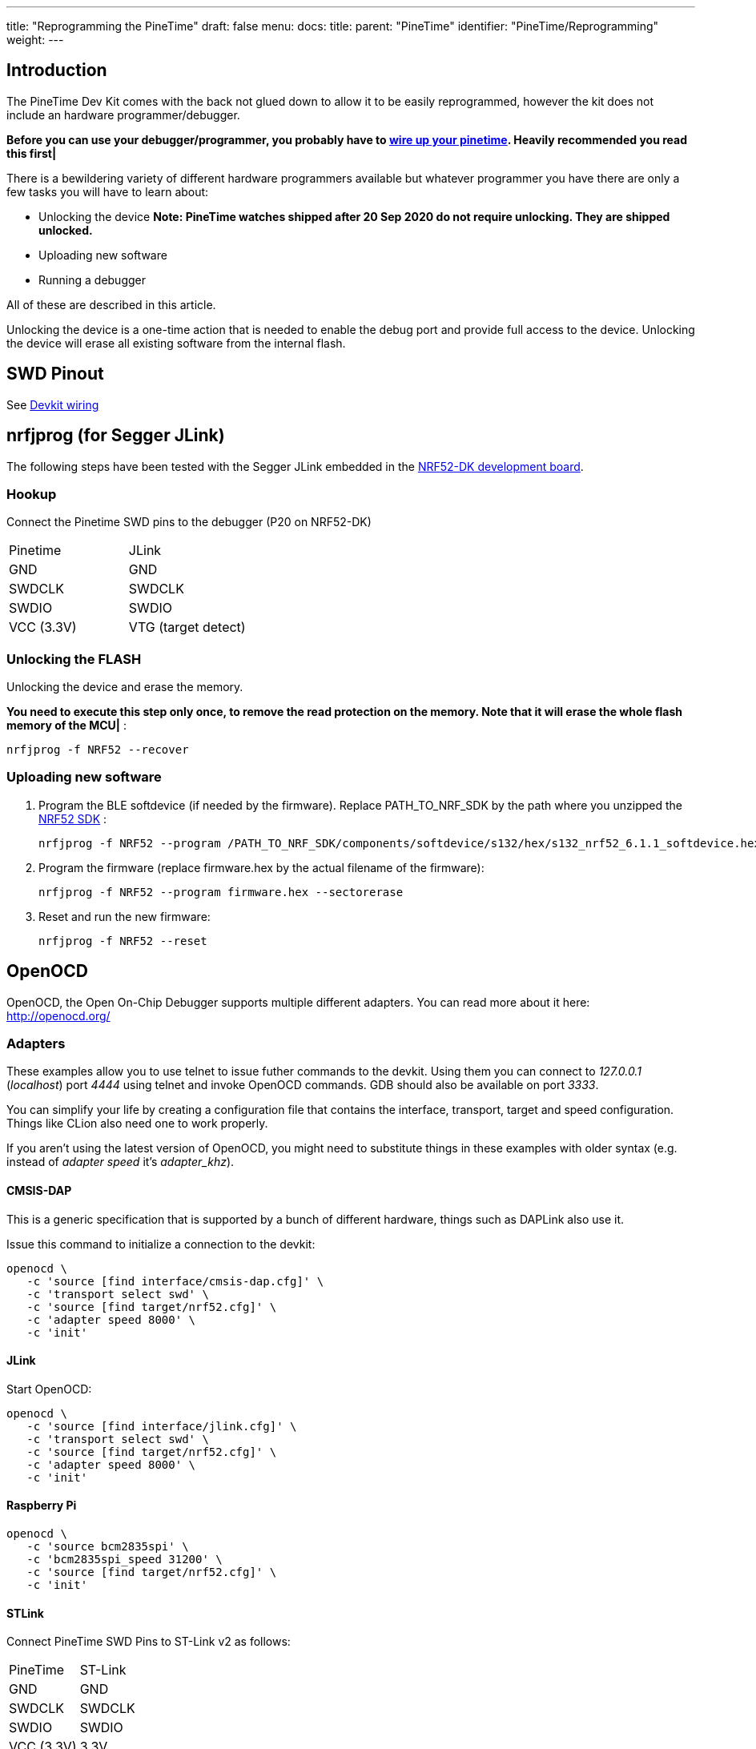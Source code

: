 ---
title: "Reprogramming the PineTime"
draft: false
menu:
  docs:
    title:
    parent: "PineTime"
    identifier: "PineTime/Reprogramming"
    weight: 
---

== Introduction

The PineTime Dev Kit comes with the back not glued down to allow it to be easily reprogrammed, however the kit does not include an hardware programmer/debugger.

*Before you can use your debugger/programmer, you probably have to link:/documentation/PineTime/Further_information/Devkit_wiring[wire up your pinetime]. Heavily recommended you read this first|*

There is a bewildering variety of different hardware programmers available but whatever programmer you have there are only a few tasks you will have to learn about:

* Unlocking the device *Note: PineTime watches shipped after 20 Sep 2020 do not require unlocking. They are shipped unlocked.*
* Uploading new software
* Running a debugger

All of these are described in this article.

Unlocking the device is a one-time action that is needed to enable the debug port and provide full access to the device. Unlocking the device will erase all existing software from the internal flash.

== SWD Pinout

 	
See link:/documentation/PineTime/Further_information/Devkit_wiring[Devkit wiring]

== nrfjprog (for Segger JLink)

The following steps have been tested with the Segger JLink embedded in the https://www.nordicsemi.com/Software-and-Tools/Development-Kits/nRF52-DK[NRF52-DK development board].

=== Hookup

Connect the Pinetime SWD pins to the debugger (P20 on NRF52-DK)

[cols="1,1"]
|===
|Pinetime
|JLink

|GND
|GND

|SWDCLK
|SWDCLK

|SWDIO
|SWDIO

|VCC (3.3V)
|VTG (target detect)
|===

=== Unlocking the FLASH

Unlocking the device and erase the memory.

*You need to execute this step only once, to remove the read protection on the memory. Note that it will erase the whole flash memory of the MCU|* :

 nrfjprog -f NRF52 --recover

=== Uploading new software

1. Program the BLE softdevice (if needed by the firmware). Replace PATH_TO_NRF_SDK by the path where you unzipped the https://www.nordicsemi.com/Software-and-Tools/Software/nRF5-SDK[NRF52 SDK] :

 nrfjprog -f NRF52 --program /PATH_TO_NRF_SDK/components/softdevice/s132/hex/s132_nrf52_6.1.1_softdevice.hex --sectorerase

2. Program the firmware (replace firmware.hex by the actual filename of the firmware):

 nrfjprog -f NRF52 --program firmware.hex --sectorerase

3. Reset and run the new firmware:

 nrfjprog -f NRF52 --reset

== OpenOCD

OpenOCD, the Open On-Chip Debugger supports multiple different adapters. You can read more about it here: http://openocd.org/

=== Adapters

These examples allow you to use telnet to issue futher commands to the devkit. Using them you can connect to _127.0.0.1_ (_localhost_) port _4444_ using telnet and invoke OpenOCD commands. GDB should also be available on port _3333_.

You can simplify your life by creating a configuration file that contains the interface, transport, target and speed configuration. Things like CLion also need one to work properly.

If you aren't using the latest version of OpenOCD, you might need to substitute things in these examples with older syntax (e.g. instead of _adapter speed_ it's _adapter_khz_).

==== CMSIS-DAP

This is a generic specification that is supported by a bunch of different hardware, things such as DAPLink also use it.

Issue this command to initialize a connection to the devkit:

 openocd \
    -c 'source [find interface/cmsis-dap.cfg]' \
    -c 'transport select swd' \
    -c 'source [find target/nrf52.cfg]' \
    -c 'adapter speed 8000' \
    -c 'init'

==== JLink

Start OpenOCD:

 openocd \
    -c 'source [find interface/jlink.cfg]' \
    -c 'transport select swd' \
    -c 'source [find target/nrf52.cfg]' \
    -c 'adapter speed 8000' \
    -c 'init'

==== Raspberry Pi

 openocd \
    -c 'source bcm2835spi' \
    -c 'bcm2835spi_speed 31200' \
    -c 'source [find target/nrf52.cfg]' \
    -c 'init'

==== STLink

Connect PineTime SWD Pins to ST-Link v2 as follows:

[cols="1,1"]
|===
|PineTime
|ST-Link

|GND
|GND

|SWDCLK
|SWDCLK

|SWDIO
|SWDIO

|VCC (3.3V)
|3.3V
|===

image:/documentation/images/pinetime-stlink.jpg[width=400]

Note that only the bottom row of pins on ST-Link are used.

To flash PineTime with ST-Link on Linux and macOS, use https://github.com/lupyuen/pinetime-updater/blob/master/README.md[PineTime Updater]

link:/documentation/PineTime/FAQ[*ST-Link can't be used to remove nRF52 flash protection*]

=== Unlocking the device

If you need to disable access port protection then you can do this using the following commands below.

This can be done in two ways:

Appending this to OpenOCD command line:

  -c 'nrf52.dap apreg 1 0x04' -c 'nrf52.dap apreg 1 0x04 0x01' -c 'nrf52.dap apreg 1 0x04'

Or by using the telnet connection, just type in _telnet localhost 4444_ and then you can issue commands to OpenOCD:

Note: _Unlocking the device to remove access port protection will erase the contents of flash._

  telnet localhost 4444
    Trying 127.0.0.1...
    Connected to localhost.
    Escape character is '^]'.
    Open On-Chip Debugger
    > nrf52.dap apreg 1 0x04
    0x00000000
    > nrf52.dap apreg 1 0x04 0x01
    > nrf52.dap apreg 1 0x04
    0x00000001

(If the _nrf52.dap_ command cannot be found, try just _dap_ instead.)

=== Uploading new software

Just issue this command, replace _code.hex_ with your own (and cmsis-dap.cfg with an appropriate adapter).

  openocd \
      -c 'source [find interface/cmsis-dap.cfg]' \
      -c 'transport select swd' \
      -c 'source [find target/nrf52.cfg]' \
      -c 'init' \
      -c 'halt' \
      -c 'nrf5 mass_erase' \
      -c 'program code.hex verify' \
      -c 'reset' \
      -c 'exit'

== Black Magic Probe

BlackMagic Probe is an JTAG/SWD adapter with open-source firmware, allowing for it to be ported to a multitude of different boards. One of it's defining features is lack of need for intermediate software such as OpenOCD - one would just need to connect to the GDB server running on the chip and proceed with debugging. For more information, refer to https://github.com/blacksphere/blackmagic/wiki[wiki].

=== Native adapters

The native adapters are the official Black Magic family of debug adapters, including the original Black Magic Probe and the Black Magic Probe Mini. By buying the official hardware you are supporting the continued development of the Black Magic Probe software.

Providing your native adapter is running up-to-date firmware then it can be used to program your PineTime.

=== STM32 (Blue Pill)

It is possible to flash a popular development board based on STM32F103C8T6 microcontroller, known as Blue Pill, to make a BlackMagic Probe device. For example, one may follow instructions in https://forum.pine64.org/showthread.php?tid=8816&pid=57095#pid57095[forum post] or https://gist.github.com/darnel/dac1370d057e176386ca4026418abc2b[gist] (mac os). Also, it is possible to use SWD pins on the board to flash other devices, instead using arbitrary pins on the board itself. See https://buger.dread.cz/black-magic-probe-bmp-on-bluepill-stm32f103c8-minimum-system-development-board.html[this link] for more detals.

=== Other hardware

The Black Magic Probe firmware can be run on a variety of host devices. See https://github.com/blacksphere/blackmagic/wiki/Debugger-Hardware[BMP Debugger Hardware] for more information.

=== Using the BMP to flash the PineTime

Refer to the BMP https://github.com/blacksphere/blackmagic/wiki/Useful-GDB-commands[wiki] for the full description of commands.
Overall, the process on Linux is like following. (/dev/ttyBmpGdb is a symlink created by the udev rule). It's useful to create a gdb script file (or .gdbinit) with following commands:

  target extended-remote /dev/ttyBmpGdb
  monitor swdp_scan
  attach 1
  file %firmware file%

Then one may use *load* command to flash the firmware, *compare-sections* to verify the upload, or *monitor erase_mass* to erase the firmware.

Then, proceed with debugging as normal.

== External links and additional tutorials

* https://github.com/jlukanc1/pinetime-boot-flasher
* https://blog.aegrel.ee/absniffer-cmsis-dap-sniffer.html
* https://blog.dbrgn.ch/2020/5/16/nrf52-unprotect-flash-jlink-openocd/
* https://medium.com/@ly.lee/openocd-on-raspberry-pi-better-with-swd-on-spi-7dea9caeb590
* https://medium.com/@ly.lee/build-and-flash-rust-mynewt-firmware-for-pinetime-smart-watch-5e14259c55

